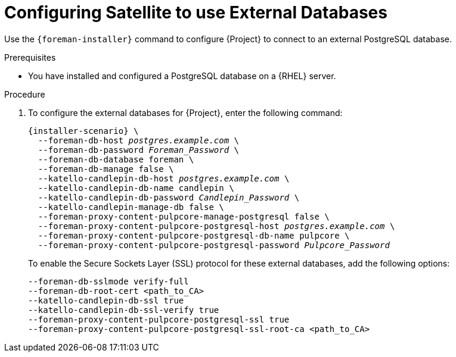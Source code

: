[id="configuring-to-use-external-databases_{context}"]
[id="configuring-satellite-to-use-external-databases_{context}"]
= Configuring Satellite to use External Databases

Use the `{foreman-installer}` command to configure {Project} to connect to an external PostgreSQL database.

.Prerequisites

* You have installed and configured a PostgreSQL database on a {RHEL} server.

.Procedure

. To configure the external databases for {Project}, enter the following command:
+
[options="nowrap" subs="+quotes,attributes"]
----
{installer-scenario} \
  --foreman-db-host _postgres.example.com_ \
  --foreman-db-password _Foreman_Password_ \
  --foreman-db-database foreman \
  --foreman-db-manage false \
  --katello-candlepin-db-host _postgres.example.com_ \
  --katello-candlepin-db-name candlepin \
  --katello-candlepin-db-password _Candlepin_Password_ \
  --katello-candlepin-manage-db false \
  --foreman-proxy-content-pulpcore-manage-postgresql false \
  --foreman-proxy-content-pulpcore-postgresql-host _postgres.example.com_ \
  --foreman-proxy-content-pulpcore-postgresql-db-name pulpcore \
  --foreman-proxy-content-pulpcore-postgresql-password _Pulpcore_Password_
----
+

To enable the Secure Sockets Layer (SSL) protocol for these external databases, add the following options:
+
[options="nowrap" subs="+quotes,attributes"]
----
--foreman-db-sslmode verify-full
--foreman-db-root-cert <path_to_CA>
--katello-candlepin-db-ssl true
--katello-candlepin-db-ssl-verify true
--foreman-proxy-content-pulpcore-postgresql-ssl true
--foreman-proxy-content-pulpcore-postgresql-ssl-root-ca <path_to_CA>
----



